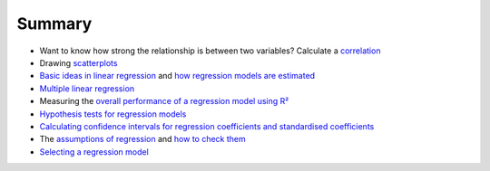.. sectionauthor:: `Danielle J. Navarro <https://djnavarro.net/>`_ and `David R. Foxcroft <https://www.davidfoxcroft.com/>`_

Summary
-------

-  Want to know how strong the relationship is between two variables? Calculate
   a `correlation <Ch12_Regression_01.html#correlations>`__
   
-  Drawing `scatterplots <Ch12_Regression_02.html#scatterplots>`__

-  `Basic ideas in linear regression 
   <Ch12_Regression_03.html#what-is-a-linear-regression-model>`__ and `how
   regression models are estimated
   <Ch12_Regression_04.html#estimating-a-linear-regression-model>`__

-  `Multiple linear regression
   <Ch12_Regression_05.html#multiple-linear-regression>`__

-  Measuring the `overall performance of a regression model using R²
   <Ch12_Regression_06.html#quantifying-the-fit-of-the-regression-model>`__
   
-  `Hypothesis tests for regression models
   <Ch12_Regression_07.html#hypothesis-tests-for-regression-models>`__

-  `Calculating confidence intervals for regression coefficients and
   standardised coefficients
   <Ch12_Regression_08.html#regarding-regression-coefficients>`__

-  The `assumptions of regression
   <Ch12_Regression_09.html#assumptions-of-regression>`__ and `how to check
   them <Ch12_Regression_10.html#model-checking>`__

-  `Selecting a regression model
   <Ch12_Regression_11.html#model-selection>`__
